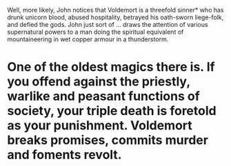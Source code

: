 :PROPERTIES:
:Author: ConsiderableHat
:Score: 3
:DateUnix: 1541929385.0
:DateShort: 2018-Nov-11
:END:

Well, more likely, John notices that Voldemort is a threefold sinner* who has drunk unicorn blood, abused hospitality, betrayed his oath-sworn liege-folk, and defied the gods. John just sort of ... draws the attention of various supernatural powers to a man doing the spiritual equivalent of mountaineering in wet copper armour in a thunderstorm.

* One of the oldest magics there is. If you offend against the priestly, warlike and peasant functions of society, your triple death is foretold as your punishment. Voldemort breaks promises, commits murder and foments revolt.